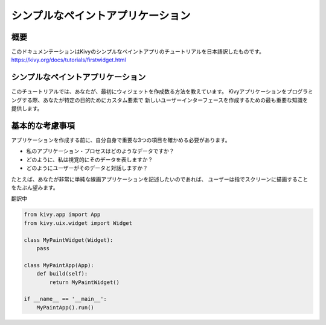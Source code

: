 --------------------------------------
シンプルなペイントアプリケーション
--------------------------------------

概要
--------

このドキュメンテーションはKivyのシンプルなペイントアプリのチュートリアルを日本語訳したものです。  
https://kivy.org/docs/tutorials/firstwidget.html

シンプルなペイントアプリケーション
--------------------------------------------

このチュートリアルでは、あなたが、最初にウィジェットを作成数る方法を教えています。
Kivyアプリケーションをプログラミングする際、あなたが特定の目的ためにカスタム要素で
新しいユーザーインターフェースを作成するための最も重要な知識を提供します。

基本的な考慮事項
----------------------------------

アプリケーションを作成する前に、自分自身で重要な3つの項目を確かめる必要があります。

* 私のアプリケーション・プロセスはどのようなデータですか？  
* どのように、私は視覚的にそのデータを表しますか？  
* どのようにユーザーがそのデータと対話しますか？  

たとえば、あなたが非常に単純な線画アプリケーションを記述したいのであれば、
ユーザーは指でスクリーンに描画することをたぶん望みます。 


翻訳中

.. code-block:: python

    from kivy.app import App
    from kivy.uix.widget import Widget
    
    class MyPaintWidget(Widget):
        pass
        
    class MyPaintApp(App):
        def build(self):
            return MyPaintWidget()
    
    if __name__ == '__main__':
        MyPaintApp().run()
    

